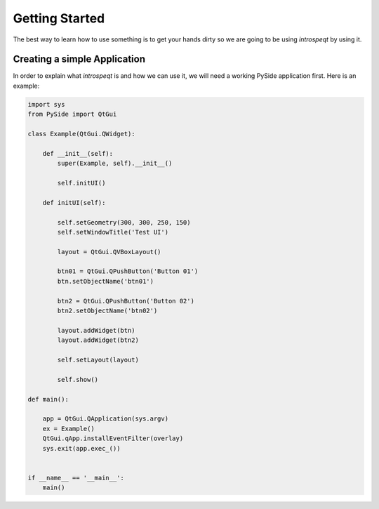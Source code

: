 Getting Started
===============

The best way to learn how to use something is to get your hands dirty so we are
going to be using `introspeqt` by using it.

Creating a simple Application
-----------------------------

In order to explain what `introspeqt` is and how we can use it, we will need
a working PySide application first. Here is an example:

.. code-block:: python

    import sys
    from PySide import QtGui

    class Example(QtGui.QWidget):
        
        def __init__(self):
            super(Example, self).__init__()
            
            self.initUI()
            
        def initUI(self):
            
            self.setGeometry(300, 300, 250, 150)
            self.setWindowTitle('Test UI')

            layout = QtGui.QVBoxLayout()
            
            btn01 = QtGui.QPushButton('Button 01')
            btn.setObjectName('btn01')
            
            btn2 = QtGui.QPushButton('Button 02')
            btn2.setObjectName('btn02')
            
            layout.addWidget(btn)
            layout.addWidget(btn2)

            self.setLayout(layout)

            self.show()
            
    def main():
        
        app = QtGui.QApplication(sys.argv)
        ex = Example()
        QtGui.qApp.installEventFilter(overlay)
        sys.exit(app.exec_())


    if __name__ == '__main__':
        main()